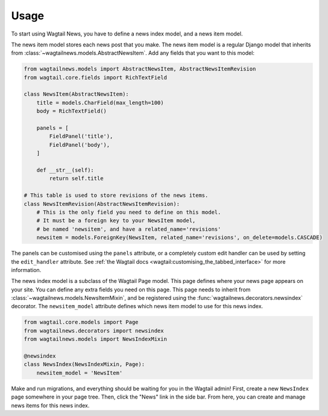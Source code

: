 .. _usage:

=====
Usage
=====

To start using Wagtail News, you have to define a news index model, and a news item model.

The news item model stores each news post that you make.
The news item model is a regular Django model
that inherits from :class:`~wagtailnews.models.AbstractNewsItem`.
Add any fields that you want to this model:

.. code-block:: python

    from wagtailnews.models import AbstractNewsItem, AbstractNewsItemRevision
    from wagtail.core.fields import RichTextField

    class NewsItem(AbstractNewsItem):
        title = models.CharField(max_length=100)
        body = RichTextField()

        panels = [
            FieldPanel('title'),
            FieldPanel('body'),
        ]

        def __str__(self):
            return self.title

    # This table is used to store revisions of the news items.
    class NewsItemRevision(AbstractNewsItemRevision):
        # This is the only field you need to define on this model.
        # It must be a foreign key to your NewsItem model,
        # be named 'newsitem', and have a related_name='revisions'
        newsitem = models.ForeignKey(NewsItem, related_name='revisions', on_delete=models.CASCADE)

The panels can be customised using the ``panels`` attribute,
or a completely custom edit handler can be used by setting the ``edit_handler`` attribute.
See :ref:`the Wagtail docs <wagtail:customising_the_tabbed_interface>` for more information.

The news index model is a subclass of the Wagtail Page model.
This page defines where your news page appears on your site.
You can define any extra fields you need on this page.
This page needs to inherit from :class:`~wagtailnews.models.NewsItemMixin`,
and be registered using the :func:`wagtailnews.decorators.newsindex` decorator.
The ``newsitem_model`` attribute defines which news item model to use for this news index.

.. code-block:: python

    from wagtail.core.models import Page
    from wagtailnews.decorators import newsindex
    from wagtailnews.models import NewsIndexMixin

    @newsindex
    class NewsIndex(NewsIndexMixin, Page):
        newsitem_model = 'NewsItem'

Make and run migrations, and everything should be waiting for you in the Wagtail admin!
First, create a new ``NewsIndex`` page somewhere in your page tree.
Then, click the "News" link in the side bar.
From here, you can create and manage news items for this news index.
